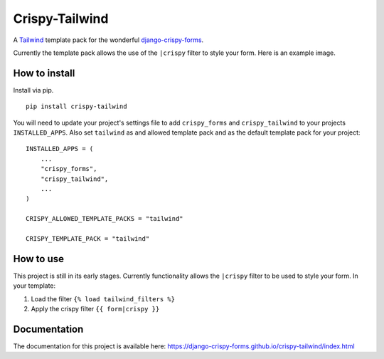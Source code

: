 ===============
Crispy-Tailwind
===============

.. image:: https://img.shields.io/badge/code%20style-black-000000.svg
    :target: https://github.com/psf/black


A Tailwind_ template pack for the wonderful django-crispy-forms_.

Currently the template pack allows the use of the ``|crispy`` filter to style
your form. Here is an example image.

.. image:: https://django-crispy-forms.github.io/crispy-tailwind/_images/crispy_form.png

How to install
--------------

Install via pip. ::

    pip install crispy-tailwind

You will need to update your project's settings file to add ``crispy_forms``
and ``crispy_tailwind`` to your projects ``INSTALLED_APPS``. Also set
``tailwind`` as and allowed template pack and as the default template pack
for your project::

    INSTALLED_APPS = (
        ...
        "crispy_forms",
        "crispy_tailwind",
        ...
    )

    CRISPY_ALLOWED_TEMPLATE_PACKS = "tailwind"

    CRISPY_TEMPLATE_PACK = "tailwind"

How to use
----------

This project is still in its early stages. Currently functionality allows
the ``|crispy`` filter to be used to style your form. In your template:

1. Load the filter ``{% load tailwind_filters %}``
2. Apply the crispy filter ``{{ form|crispy }}``

Documentation
-------------

The documentation for this project is available here:
https://django-crispy-forms.github.io/crispy-tailwind/index.html







.. _tailwind: https://tailwindcss.com/
.. _django-crispy-forms: https://github.com/django-crispy-forms/django-crispy-forms
